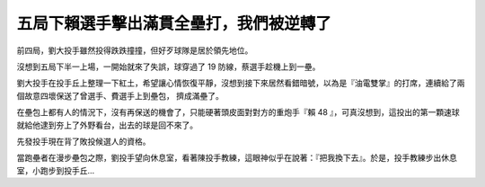 五局下賴選手擊出滿貫全壘打，我們被逆轉了
================================================================================

前四局，劉大投手雖然投得跌跌撞撞，但好歹球隊是居於領先地位。

沒想到五局下半一上場，一開始就來了失誤，球穿過了 19 防線，蔡選手趁機上到一壘。

劉大投手在投手丘上整理一下紅土，希望讓心情恢復平靜，沒想到接下來居然看錯暗號，以為是『油電雙掌』的打席，連續給了兩個故意四壞保送了曾選手、費選手上到壘包，
擠成滿壘了。

在壘包上都有人的情況下，沒有再保送的機會了，只能硬著頭皮面對對方的重炮手『賴 48
』，可真沒想到，這投出的第一顆速球就給他逮到夯上了外野看台，出去的球是回不來了。

先發投手現在背了敗投候選人的資格。

當跑壘者在漫步壘包之際，劉投手望向休息室，看著陳投手教練，這眼神似乎在說著：『把我換下去』。於是，投手教練步出休息室，小跑步到投手丘…

.. author:: default
.. categories:: chinese
.. tags:: politic
.. comments::